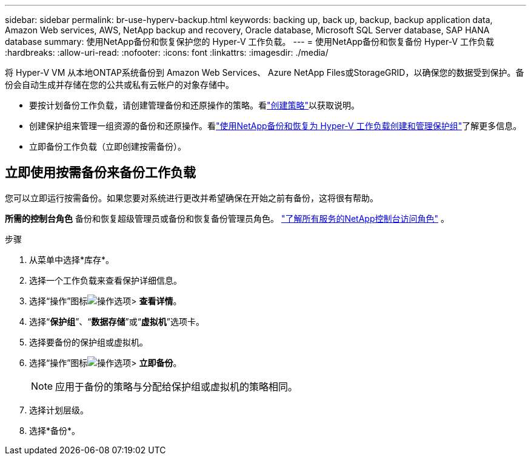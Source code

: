 ---
sidebar: sidebar 
permalink: br-use-hyperv-backup.html 
keywords: backing up, back up, backup, backup application data, Amazon Web services, AWS, NetApp backup and recovery, Oracle database, Microsoft SQL Server database, SAP HANA database 
summary: 使用NetApp备份和恢复保护您的 Hyper-V 工作负载。 
---
= 使用NetApp备份和恢复备份 Hyper-V 工作负载
:hardbreaks:
:allow-uri-read: 
:nofooter: 
:icons: font
:linkattrs: 
:imagesdir: ./media/


[role="lead"]
将 Hyper-V VM 从本地ONTAP系统备份到 Amazon Web Services、 Azure NetApp Files或StorageGRID，以确保您的数据受到保护。备份会自动生成并存储在您的公共或私有云帐户的对象存储中。

* 要按计划备份工作负载，请创建管理备份和还原操作的策略。看link:br-use-policies-create.html["创建策略"]以获取说明。
* 创建保护组来管理一组资源的备份和还原操作。看link:br-use-hyper-v-protection-groups.html["使用NetApp备份和恢复为 Hyper-V 工作负载创建和管理保护组"]了解更多信息。
* 立即备份工作负载（立即创建按需备份）。




== 立即使用按需备份来备份工作负载

您可以立即运行按需备份。如果您要对系统进行更改并希望确保在开始之前有备份，这将很有帮助。

*所需的控制台角色* 备份和恢复超级管理员或备份和恢复备份管理员角色。 https://docs.netapp.com/us-en/console-setup-admin/reference-iam-predefined-roles.html["了解所有服务的NetApp控制台访问角色"^] 。

.步骤
. 从菜单中选择*库存*。
. 选择一个工作负载来查看保护详细信息。
. 选择“操作”图标image:../media/icon-action.png["操作选项"]> *查看详情*。
. 选择“*保护组*”、“*数据存储*”或“*虚拟机*”选项卡。
. 选择要备份的保护组或虚拟机。
. 选择“操作”图标image:../media/icon-action.png["操作选项"]> *立即备份*。
+

NOTE: 应用于备份的策略与分配给保护组或虚拟机的策略相同。

. 选择计划层级。
. 选择*备份*。

